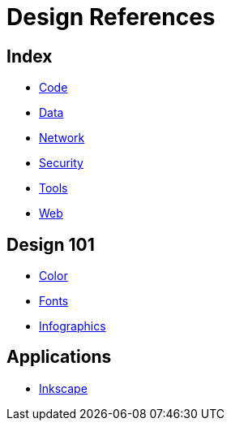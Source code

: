 = Design References

== Index

- link:../code/index.adoc[Code]
- link:../data/index.adoc[Data]
- link:../network/index.adoc[Network]
- link:../security/index.adoc[Security]
- link:../tools/index.adoc[Tools]
- link:../web/index.adoc[Web]

== Design 101

- link:color.adoc[Color]
- link:fonts.adoc[Fonts]
- link:infographics.adoc[Infographics]

== Applications

- link:https://inkscape.org/[Inkscape]

